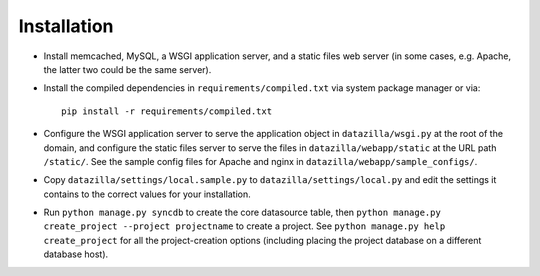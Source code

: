 Installation
================

* Install memcached, MySQL, a WSGI application server, and a static
  files web server (in some cases, e.g. Apache, the latter two could be
  the same server).

* Install the compiled dependencies in ``requirements/compiled.txt`` via
  system package manager or via::

    pip install -r requirements/compiled.txt

* Configure the WSGI application server to serve the application object
  in ``datazilla/wsgi.py`` at the root of the domain, and configure the
  static files server to serve the files in ``datazilla/webapp/static``
  at the URL path ``/static/``. See the sample config files for Apache
  and nginx in ``datazilla/webapp/sample_configs/``.

* Copy ``datazilla/settings/local.sample.py`` to
  ``datazilla/settings/local.py`` and edit the settings it contains to
  the correct values for your installation.

* Run ``python manage.py syncdb`` to create the core datasource table,
  then ``python manage.py create_project --project projectname`` to
  create a project. See ``python manage.py help create_project`` for all
  the project-creation options (including placing the project database
  on a different database host).
